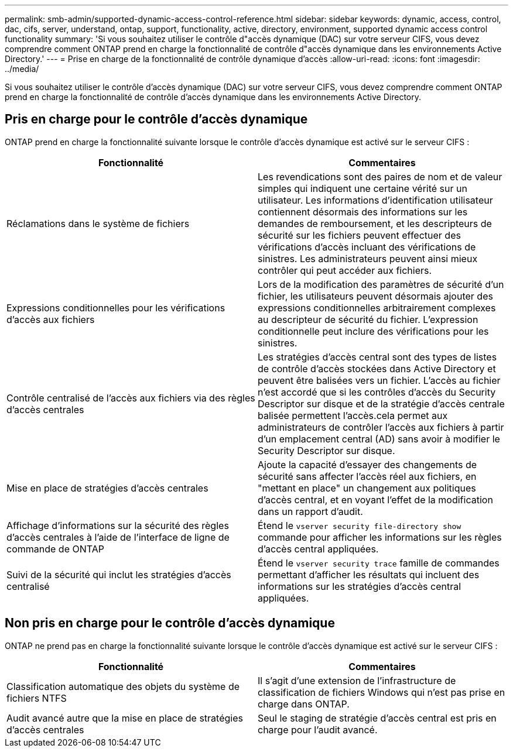 ---
permalink: smb-admin/supported-dynamic-access-control-reference.html 
sidebar: sidebar 
keywords: dynamic, access, control, dac, cifs, server, understand, ontap, support, functionality, active, directory, environment, supported dynamic access control functionality 
summary: 'Si vous souhaitez utiliser le contrôle d"accès dynamique (DAC) sur votre serveur CIFS, vous devez comprendre comment ONTAP prend en charge la fonctionnalité de contrôle d"accès dynamique dans les environnements Active Directory.' 
---
= Prise en charge de la fonctionnalité de contrôle dynamique d'accès
:allow-uri-read: 
:icons: font
:imagesdir: ../media/


[role="lead"]
Si vous souhaitez utiliser le contrôle d'accès dynamique (DAC) sur votre serveur CIFS, vous devez comprendre comment ONTAP prend en charge la fonctionnalité de contrôle d'accès dynamique dans les environnements Active Directory.



== Pris en charge pour le contrôle d'accès dynamique

ONTAP prend en charge la fonctionnalité suivante lorsque le contrôle d'accès dynamique est activé sur le serveur CIFS :

|===
| Fonctionnalité | Commentaires 


 a| 
Réclamations dans le système de fichiers
 a| 
Les revendications sont des paires de nom et de valeur simples qui indiquent une certaine vérité sur un utilisateur. Les informations d'identification utilisateur contiennent désormais des informations sur les demandes de remboursement, et les descripteurs de sécurité sur les fichiers peuvent effectuer des vérifications d'accès incluant des vérifications de sinistres. Les administrateurs peuvent ainsi mieux contrôler qui peut accéder aux fichiers.



 a| 
Expressions conditionnelles pour les vérifications d'accès aux fichiers
 a| 
Lors de la modification des paramètres de sécurité d'un fichier, les utilisateurs peuvent désormais ajouter des expressions conditionnelles arbitrairement complexes au descripteur de sécurité du fichier. L'expression conditionnelle peut inclure des vérifications pour les sinistres.



 a| 
Contrôle centralisé de l'accès aux fichiers via des règles d'accès centrales
 a| 
Les stratégies d'accès central sont des types de listes de contrôle d'accès stockées dans Active Directory et peuvent être balisées vers un fichier. L'accès au fichier n'est accordé que si les contrôles d'accès du Security Descriptor sur disque et de la stratégie d'accès centrale balisée permettent l'accès.cela permet aux administrateurs de contrôler l'accès aux fichiers à partir d'un emplacement central (AD) sans avoir à modifier le Security Descriptor sur disque.



 a| 
Mise en place de stratégies d'accès centrales
 a| 
Ajoute la capacité d'essayer des changements de sécurité sans affecter l'accès réel aux fichiers, en "mettant en place" un changement aux politiques d'accès central, et en voyant l'effet de la modification dans un rapport d'audit.



 a| 
Affichage d'informations sur la sécurité des règles d'accès centrales à l'aide de l'interface de ligne de commande de ONTAP
 a| 
Étend le `vserver security file-directory show` commande pour afficher les informations sur les règles d'accès central appliquées.



 a| 
Suivi de la sécurité qui inclut les stratégies d'accès centralisé
 a| 
Étend le `vserver security trace` famille de commandes permettant d'afficher les résultats qui incluent des informations sur les stratégies d'accès central appliquées.

|===


== Non pris en charge pour le contrôle d'accès dynamique

ONTAP ne prend pas en charge la fonctionnalité suivante lorsque le contrôle d'accès dynamique est activé sur le serveur CIFS :

|===
| Fonctionnalité | Commentaires 


 a| 
Classification automatique des objets du système de fichiers NTFS
 a| 
Il s'agit d'une extension de l'infrastructure de classification de fichiers Windows qui n'est pas prise en charge dans ONTAP.



 a| 
Audit avancé autre que la mise en place de stratégies d'accès centrales
 a| 
Seul le staging de stratégie d'accès central est pris en charge pour l'audit avancé.

|===